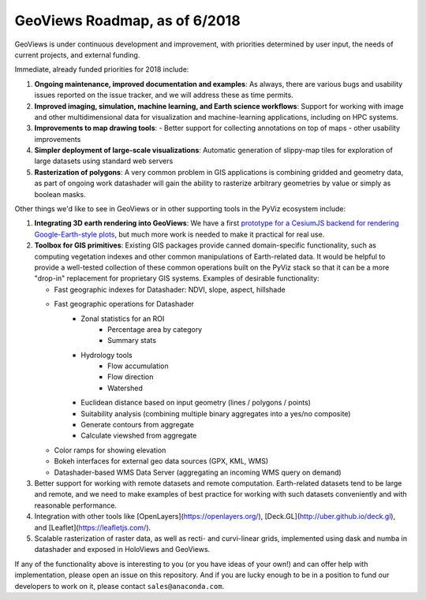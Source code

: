 GeoViews Roadmap, as of 6/2018
==============================

GeoViews is under continuous development and improvement, with
priorities determined by user input, the needs of current projects,
and external funding.

Immediate, already funded priorities for 2018 include:

1. **Ongoing maintenance, improved documentation and examples**: As
   always, there are various bugs and usability issues reported on the
   issue tracker, and we will address these as time permits.

2. **Improved imaging, simulation, machine learning, and Earth science
   workflows**: Support for working with image and other
   multidimensional data for visualization and machine-learning
   applications, including on HPC systems.

3. **Improvements to map drawing tools**:
   - Better support for collecting annotations on top of maps
   - other usability improvements

4. **Simpler deployment of large-scale visualizations**: Automatic
   generation of slippy-map tiles for exploration of large datasets
   using standard web servers
   
5. **Rasterization of polygons**: A very common problem in GIS applications
   is combining gridded and geometry data, as part of ongoing work datashader
   will gain the ability to rasterize arbitrary geometries by value or simply
   as boolean masks.

Other things we'd like to see in GeoViews or in other supporting tools
in the PyViz ecosystem include:

1. **Integrating 3D earth rendering into GeoViews**: We have a first `prototype
   for a CesiumJS backend for rendering Google-Earth-style plots <http://assets.holoviews.org/demos/HoloViews_CesiumJS.html>`__, 
   but much more work is needed to make it practical for real use.

2. **Toolbox for GIS primitives**: Existing GIS packages provide 
   canned domain-specific functionality, such as computing
   vegetation indexes and other common manipulations of Earth-related
   data. It would be helpful to provide a well-tested collection of
   these common operations built on the PyViz stack so that it can be a
   more "drop-in" replacement for proprietary GIS systems.  Examples
   of desirable functionality:
   
   - Fast geographic indexes for Datashader: NDVI, slope, aspect, hillshade
   - Fast geographic operations for Datashader
       * Zonal statistics for an ROI
           - Percentage area by category
           - Summary stats
       * Hydrology tools
           - Flow accumulation
           - Flow direction
           - Watershed
       * Euclidean distance based on input geometry (lines / polygons / points)
       * Suitability analysis (combining multiple binary aggregates into a yes/no composite)
       * Generate contours from aggregate
       * Calculate viewshed from aggregate
   - Color ramps for showing elevation
   - Bokeh interfaces for external geo data sources (GPX, KML, WMS)
   - Datashader-based WMS Data Server (aggregating an incoming WMS query on demand)

3. Better support for working with remote datasets and remote computation.
   Earth-related datasets tend to be large and remote, and we need to make
   examples of best practice for working with such datasets conveniently and
   with reasonable performance.

4. Integration with other tools like
   [OpenLayers](https://openlayers.org/),
   [Deck.GL](http://uber.github.io/deck.gl), and
   [Leaflet](https://leafletjs.com/).
   
5. Scalable rasterization of raster data, as well as recti- and curvi-linear
   grids, implemented using dask and numba in datashader and exposed in
   HoloViews and GeoViews.
   
If any of the functionality above is interesting to you (or you have
ideas of your own!) and can offer help with implementation, please
open an issue on this repository. And if you are lucky enough to be in
a position to fund our developers to work on it, please contact
``sales@anaconda.com``.
